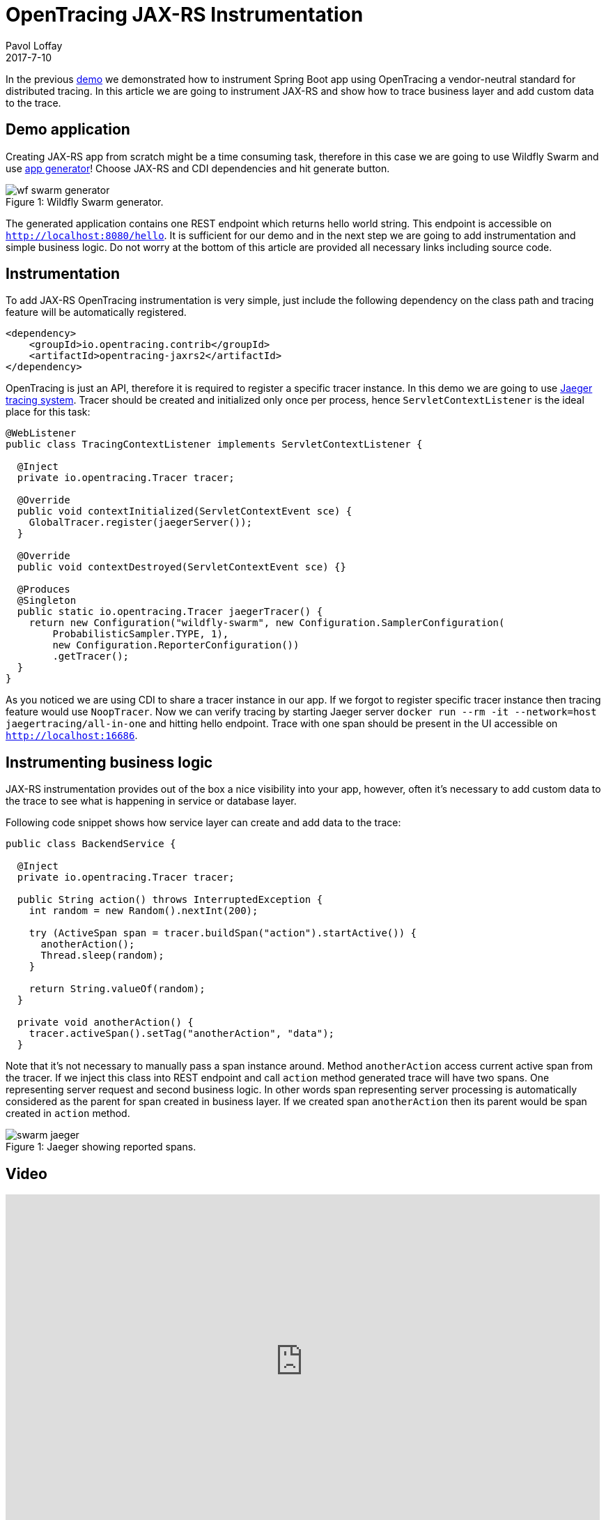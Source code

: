 = OpenTracing JAX-RS Instrumentation
Pavol Loffay
2017-7-10
:icons: font
:jbake-type: post
:jbake-status: published
:jbake-tags: blog, apm, tracing, jaeger, opentracing, jax-rs

In the previous http://opentracing.io[demo] we demonstrated how to instrument Spring Boot app using OpenTracing
a vendor-neutral standard for distributed tracing. In this article we are going to instrument JAX-RS and show
how to trace business layer and add custom data to the trace.

== Demo application
Creating JAX-RS app from scratch might be a time consuming task, therefore in this case we are going to use
Wildfly Swarm and use http://wildfly-swarm.io/generator/[app generator]! Choose JAX-RS and CDI dependencies and hit generate button.

ifndef::env-github[]
image::/img/blog/2017/wf-swarm-generator.png[caption="Figure 1: ", title="Wildfly Swarm generator."]
endif::[]
ifdef::env-github[]
image::../../../../../assets/img/blog/2017/wf-swarm-generator.png[caption="Figure 1: ", title="Wildfly Swarm generator."]
endif::[]

The generated application contains one REST endpoint which returns hello world string.
This endpoint is accessible on `http://localhost:8080/hello`.
It is sufficient for our demo and in the next step we are going to add instrumentation and simple business logic.
Do not worry at the bottom of this article are provided all necessary links including source code.

== Instrumentation
To add JAX-RS OpenTracing instrumentation is very simple, just include the following dependency on
the class path and tracing feature will be automatically registered.

----
<dependency>
    <groupId>io.opentracing.contrib</groupId>
    <artifactId>opentracing-jaxrs2</artifactId>
</dependency>
----

OpenTracing is just an API, therefore it is required to register a specific tracer instance. In this demo
we are going to use https://github.com/uber/jaeger[Jaeger tracing system]. Tracer should be created
and initialized only once per process, hence `ServletContextListener` is the ideal place for this task:

----
@WebListener
public class TracingContextListener implements ServletContextListener {

  @Inject
  private io.opentracing.Tracer tracer;

  @Override
  public void contextInitialized(ServletContextEvent sce) {
    GlobalTracer.register(jaegerServer());
  }

  @Override
  public void contextDestroyed(ServletContextEvent sce) {}

  @Produces
  @Singleton
  public static io.opentracing.Tracer jaegerTracer() {
    return new Configuration("wildfly-swarm", new Configuration.SamplerConfiguration(
        ProbabilisticSampler.TYPE, 1),
        new Configuration.ReporterConfiguration())
        .getTracer();
  }
}
----

As you noticed we are using CDI to share a tracer instance in our app. If we forgot to register
specific tracer instance then tracing feature would use `NoopTracer`. Now we can verify tracing
by starting Jaeger server `docker run --rm -it --network=host jaegertracing/all-in-one` and
hitting hello endpoint. Trace with one span should be present in the UI
accessible on `http://localhost:16686`.

== Instrumenting business logic
JAX-RS instrumentation provides out of the box a nice visibility into your app, however, often
it's necessary to add custom data to the trace to see what is happening in service or database layer.

Following code snippet shows how service layer can create and add data to the trace:

----
public class BackendService {

  @Inject
  private io.opentracing.Tracer tracer;

  public String action() throws InterruptedException {
    int random = new Random().nextInt(200);

    try (ActiveSpan span = tracer.buildSpan("action").startActive()) {
      anotherAction();
      Thread.sleep(random);
    }

    return String.valueOf(random);
  }

  private void anotherAction() {
    tracer.activeSpan().setTag("anotherAction", "data");
  }
----

Note that it's not necessary to manually pass a span instance around. Method `anotherAction` access
current active span from the tracer. If we inject this class into REST endpoint and call `action` method
generated trace will have two spans. One representing server request and second business logic.
In other words span representing server processing is automatically considered as the parent for span created in business layer.
If we created span `anotherAction` then its parent would be span created in `action` method.

ifndef::env-github[]
image::/img/blog/2017/swarm-jaeger.png[caption="Figure 1: ", title="Jaeger showing reported spans."]
endif::[]
ifdef::env-github[]
image::../../../../../assets/img/blog/2017/swarm-jaeger.png[caption="Figure 1: ", title="Jaeger showing reported spans."]
endif::[]

== Video
video::gVwLenPH8SY[youtube, width=853, height=480]

== Conclusion
We have demonstrated that instrumenting JAX-RS app is just a matter of adding a dependency
and registering a tracer instance. If we would like to use a different OpenTracing implementation,
Zipkin for instance, it would just require changing tracer producer code. No changes to the application or
business logic! In the next demo we will wire this app with Spring Boot created
in previous demo and deploy them on Kubernetes.

== Links
* OpenTracing: http://opentracing.io
* Github repository with demo: https://github.com/pavolloffay/opentracing-java-examples
* OpenTracing Spring Boot instrumentation: https://github.com/opentracing-contrib/java-jaxrs
* Jaeger: https://github.com/uber/jaeger

